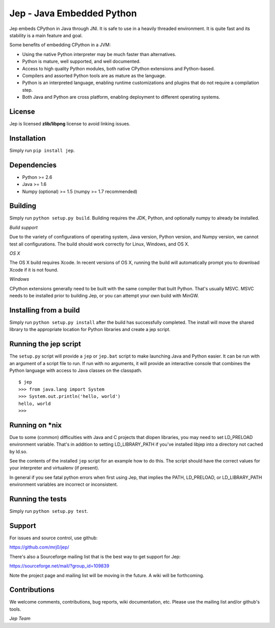 Jep - Java Embedded Python
===========================

Jep embeds CPython in Java through JNI. It is safe to use in a heavily
threaded environment.  It is quite fast and its stability is a main
feature and goal.

Some benefits of embedding CPython in a JVM:

* Using the native Python interpreter may be much faster than
  alternatives.

* Python is mature, well supported, and well documented.

* Access to high quality Python modules, both native CPython
  extensions and Python-based.

* Compilers and assorted Python tools are as mature as the language.

* Python is an interpreted language, enabling runtime customizations
  and plugins that do not require a compilation step.

* Both Java and Python are cross platform, enabling deployment to 
  different operating systems.

License
-------
Jep is licensed **zlib/libpng** license to avoid linking issues.

Installation
------------
Simply run ``pip install jep``.

Dependencies
------------
* Python >= 2.6
* Java >= 1.6
* Numpy (optional) >= 1.5 (numpy >= 1.7 recommended) 

Building
--------
Simply run ``python setup.py build``. Building requires the JDK, Python, and
optionally numpy to already be installed.

*Build support*

Due to the variety of configurations of operating system, Java version, Python
version, and Numpy version, we cannot test all configurations.  The build
should work correctly for Linux, Windows, and OS X.

*OS X*

The OS X build requires Xcode.  In recent versions of OS X, running the build
will automatically prompt you to download Xcode if it is not found.

*Windows*

CPython extensions generally need to be built with the same compiler that
built Python. That's usually MSVC.  MSVC needs to be installed prior to
building Jep, or you can attempt your own build with MinGW.

Installing from a build
-----------------------
Simply run ``python setup.py install`` after the build has successfully
completed.  The install will move the shared library to the appropriate
location for Python libraries and create a jep script.

Running the jep script
----------------------
The ``setup.py`` script will provide a ``jep`` or ``jep.bat`` script to make
launching Java and Python easier.  It can be run with an argument of a script
file to run.  If run with no arguments, it will provide an interactive console
that combines the Python language with access to Java classes on the classpath.

::

    $ jep
    >>> from java.lang import System
    >>> System.out.println('hello, world')
    hello, world
    >>>

Running on \*nix
-----------------
Due to some (common) difficulties with Java and C projects
that dlopen libraries, you may need to set LD_PRELOAD environment
variable. That's in addition to setting LD_LIBRARY_PATH if you've
installed libjep into a directory not cached by ld.so.

See the contents of the installed ``jep`` script for an example how to do this.
The script should have the correct values for your interpreter and virtualenv
(if present).

In general if you see fatal python errors when first using Jep, that implies
the PATH, LD_PRELOAD, or LD_LIBRARY_PATH environment variables are incorrect or
inconsistent.

Running the tests
-----------------
Simply run ``python setup.py test``.

Support
-------
For issues and source control, use github:

https://github.com/mrj0/jep/

There's also a Sourceforge mailing list that is the best way to get support
for Jep:

https://sourceforge.net/mail/?group_id=109839

Note the project page and mailing list will be moving in the future.  A wiki
will be forthcoming.

Contributions
-------------
We welcome comments, contributions, bug reports, wiki documentation, etc.
Please use the mailing list and/or github's tools.


*Jep Team*
